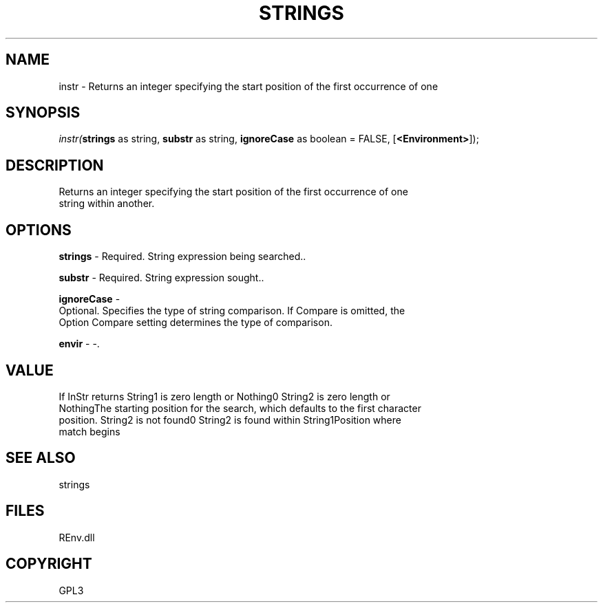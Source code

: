 .\" man page create by R# package system.
.TH STRINGS 1 2002-May "instr" "instr"
.SH NAME
instr \- Returns an integer specifying the start position of the first occurrence of one
.SH SYNOPSIS
\fIinstr(\fBstrings\fR as string, 
\fBsubstr\fR as string, 
\fBignoreCase\fR as boolean = FALSE, 
[\fB<Environment>\fR]);\fR
.SH DESCRIPTION
.PP
Returns an integer specifying the start position of the first occurrence of one
 string within another.
.PP
.SH OPTIONS
.PP
\fBstrings\fB \fR\- Required. String expression being searched.. 
.PP
.PP
\fBsubstr\fB \fR\- Required. String expression sought.. 
.PP
.PP
\fBignoreCase\fB \fR\- 
 Optional. Specifies the type of string comparison. If Compare is omitted, the
 Option Compare setting determines the type of comparison.
. 
.PP
.PP
\fBenvir\fB \fR\- -. 
.PP
.SH VALUE
.PP
If InStr returns String1 is zero length or Nothing0 String2 is zero length or
 NothingThe starting position for the search, which defaults to the first character
 position. String2 is not found0 String2 is found within String1Position where
 match begins
.PP
.SH SEE ALSO
strings
.SH FILES
.PP
REnv.dll
.PP
.SH COPYRIGHT
GPL3
